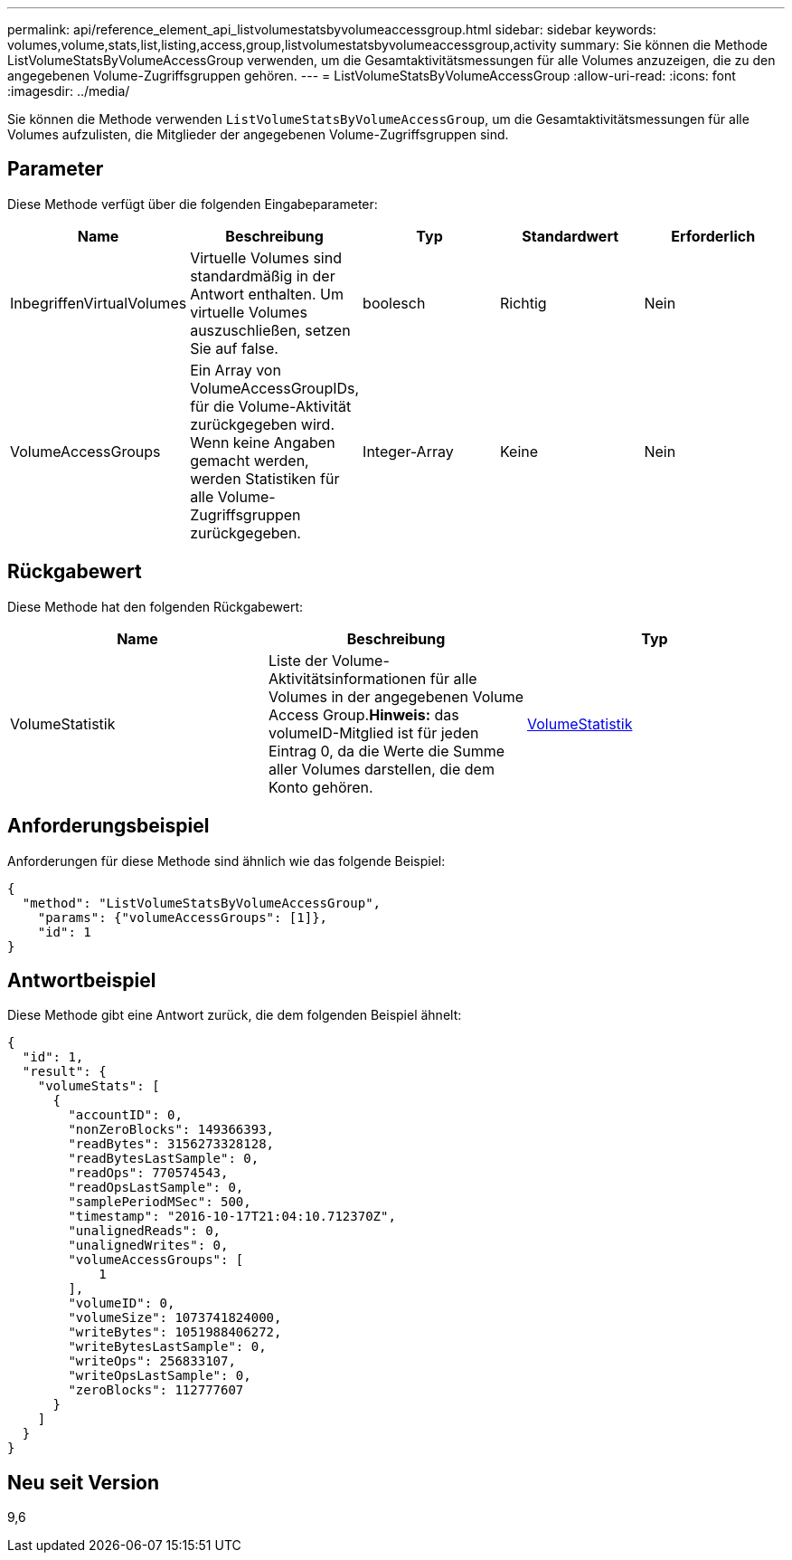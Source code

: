---
permalink: api/reference_element_api_listvolumestatsbyvolumeaccessgroup.html 
sidebar: sidebar 
keywords: volumes,volume,stats,list,listing,access,group,listvolumestatsbyvolumeaccessgroup,activity 
summary: Sie können die Methode ListVolumeStatsByVolumeAccessGroup verwenden, um die Gesamtaktivitätsmessungen für alle Volumes anzuzeigen, die zu den angegebenen Volume-Zugriffsgruppen gehören. 
---
= ListVolumeStatsByVolumeAccessGroup
:allow-uri-read: 
:icons: font
:imagesdir: ../media/


[role="lead"]
Sie können die Methode verwenden `ListVolumeStatsByVolumeAccessGroup`, um die Gesamtaktivitätsmessungen für alle Volumes aufzulisten, die Mitglieder der angegebenen Volume-Zugriffsgruppen sind.



== Parameter

Diese Methode verfügt über die folgenden Eingabeparameter:

|===
| Name | Beschreibung | Typ | Standardwert | Erforderlich 


 a| 
InbegriffenVirtualVolumes
 a| 
Virtuelle Volumes sind standardmäßig in der Antwort enthalten. Um virtuelle Volumes auszuschließen, setzen Sie auf false.
 a| 
boolesch
 a| 
Richtig
 a| 
Nein



 a| 
VolumeAccessGroups
 a| 
Ein Array von VolumeAccessGroupIDs, für die Volume-Aktivität zurückgegeben wird. Wenn keine Angaben gemacht werden, werden Statistiken für alle Volume-Zugriffsgruppen zurückgegeben.
 a| 
Integer-Array
 a| 
Keine
 a| 
Nein

|===


== Rückgabewert

Diese Methode hat den folgenden Rückgabewert:

|===
| Name | Beschreibung | Typ 


 a| 
VolumeStatistik
 a| 
Liste der Volume-Aktivitätsinformationen für alle Volumes in der angegebenen Volume Access Group.*Hinweis:* das volumeID-Mitglied ist für jeden Eintrag 0, da die Werte die Summe aller Volumes darstellen, die dem Konto gehören.
 a| 
xref:reference_element_api_volumestats.adoc[VolumeStatistik]

|===


== Anforderungsbeispiel

Anforderungen für diese Methode sind ähnlich wie das folgende Beispiel:

[listing]
----
{
  "method": "ListVolumeStatsByVolumeAccessGroup",
    "params": {"volumeAccessGroups": [1]},
    "id": 1
}
----


== Antwortbeispiel

Diese Methode gibt eine Antwort zurück, die dem folgenden Beispiel ähnelt:

[listing]
----
{
  "id": 1,
  "result": {
    "volumeStats": [
      {
        "accountID": 0,
        "nonZeroBlocks": 149366393,
        "readBytes": 3156273328128,
        "readBytesLastSample": 0,
        "readOps": 770574543,
        "readOpsLastSample": 0,
        "samplePeriodMSec": 500,
        "timestamp": "2016-10-17T21:04:10.712370Z",
        "unalignedReads": 0,
        "unalignedWrites": 0,
        "volumeAccessGroups": [
            1
        ],
        "volumeID": 0,
        "volumeSize": 1073741824000,
        "writeBytes": 1051988406272,
        "writeBytesLastSample": 0,
        "writeOps": 256833107,
        "writeOpsLastSample": 0,
        "zeroBlocks": 112777607
      }
    ]
  }
}
----


== Neu seit Version

9,6

